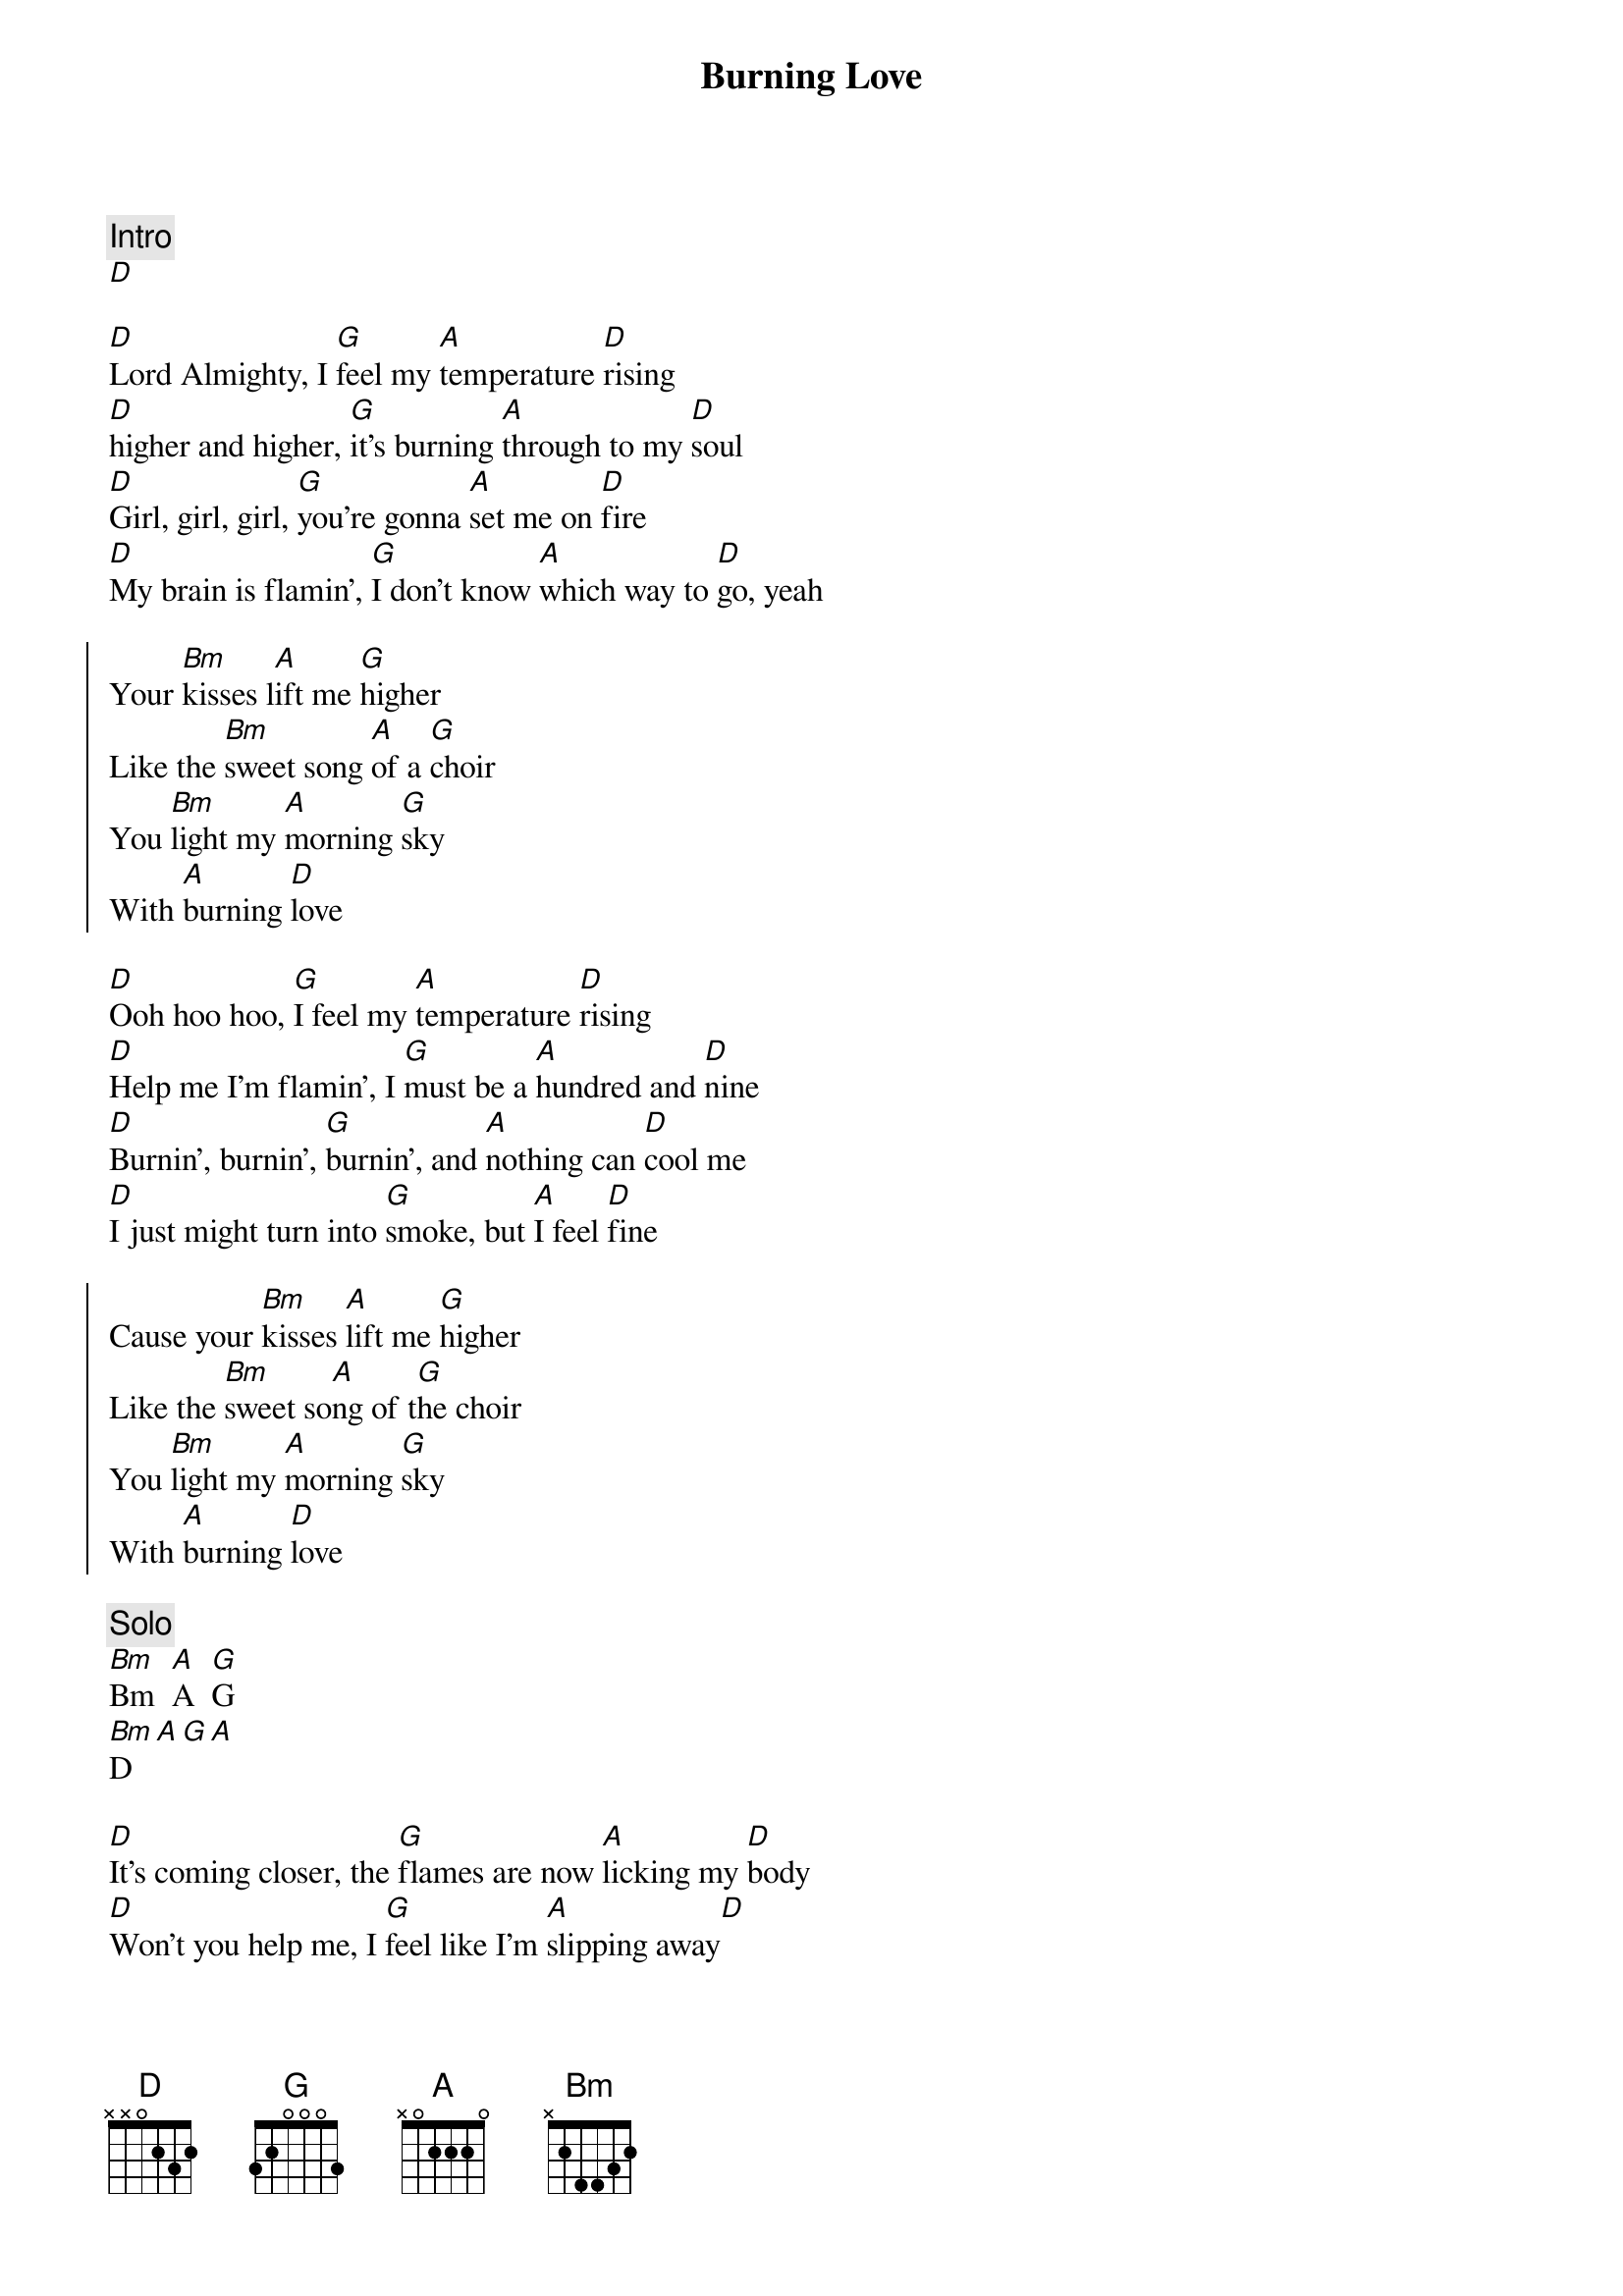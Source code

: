 {title: Burning Love}
{artist: Elvis}
{key: D}
{tempo: 144}

{comment: Intro}
[D]

{sov}
[D]Lord Almighty, I [G]feel my [A]temperature [D]rising
[D]higher and higher, [G]it's burning [A]through to my [D]soul
[D]Girl, girl, girl, [G]you're gonna [A]set me on [D]fire
[D]My brain is flamin', [G]I don't know [A]which way to [D]go, yeah
{eov}

{soc}
Your [Bm]kisses l[A]ift me [G]higher
Like the [Bm]sweet song [A]of a [G]choir
You [Bm]light my [A]morning [G]sky
With [A]burning [D]love
{soc}

{sov}
[D]Ooh hoo hoo, [G]I feel my [A]temperature [D]rising
[D]Help me I'm flamin', I [G]must be a [A]hundred and [D]nine
[D]Burnin', burnin', [G]burnin', and [A]nothing can [D]cool me
[D]I just might turn into [G]smoke, but [A]I feel [D]fine
{eov}

{soc}
Cause your [Bm]kisses [A]lift me [G]higher
Like the [Bm]sweet so[A]ng of t[G]he choir
You [Bm]light my [A]morning [G]sky
With [A]burning [D]love
{eoc}

{comment: Solo}
[Bm]Bm  [A]A  [G]G
[Bm]D[A][G][A]

{sov}
[D]It's coming closer, the [G]flames are now [A]licking my [D]body
[D]Won't you help me, I [G]feel like I'm [A]slipping away[D]
[D]It's hard to breathe,[G] my [A]chest is a-heavin'[D]
[D]Lord have mercy, I'm [G]burning a [A]hole where I [D]lay, yeah
{eov}

{soc}
Your [Bm]kisses l[A]ift me [G]higher
Like the [Bm]sweet song [A]of a [G]choir
You [Bm]light my [A]morning [G]sky
With [A]burning [D]love[G]
With burning [D]love[G]
{eoc}

{comment: Outro}
I'm just a [D]hunka hunka burning [G]love
Just a h[D]unka hunka burning l[G]ove
Just a h[D]unka hunka burning l[G]ove
(repeat and fade)
